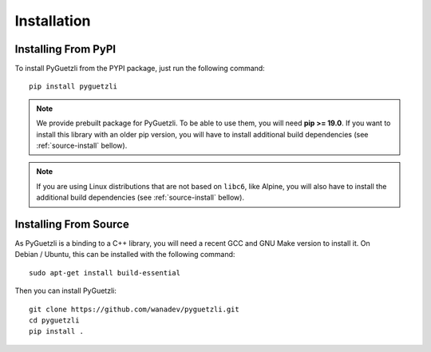 Installation
============

Installing From PyPI
--------------------

To install PyGuetzli from the PYPI package, just run the following command::

    pip install pyguetzli

.. NOTE::

    We provide prebuilt package for PyGuetzli. To be able to use them, you will need **pip >= 19.0**. If you want to install this library with an older pip version, you will have to install additional build dependencies (see :ref:`source-install` bellow).

.. NOTE::

    If you are using Linux distributions that are not based on ``libc6``, like Alpine, you will also have to install the additional build dependencies  (see :ref:`source-install` bellow).


.. _source-install:

Installing From Source
----------------------

As PyGuetzli is a binding to a C++ library, you will need a recent GCC and GNU
Make version to install it. On Debian / Ubuntu, this can be installed with the
following command::

    sudo apt-get install build-essential

Then you can install PyGuetzli::

    git clone https://github.com/wanadev/pyguetzli.git
    cd pyguetzli
    pip install .
